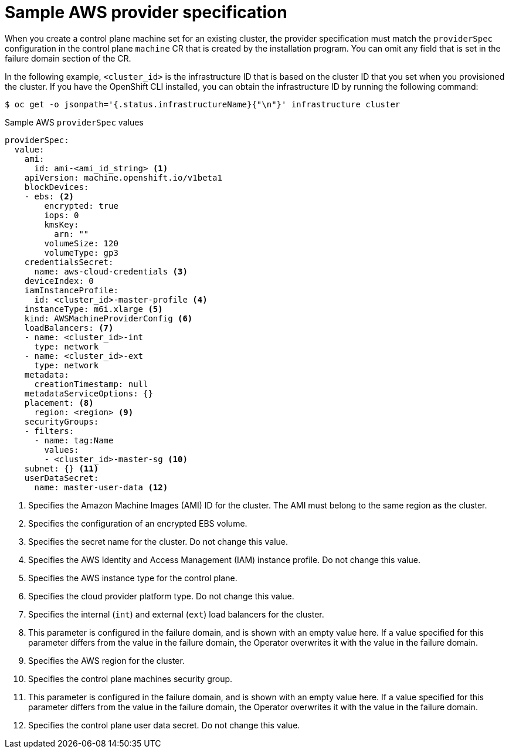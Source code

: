 // Module included in the following assemblies:
//
// * machine_management/cpmso-configuration.adoc

:_content-type: REFERENCE
[id="cpmso-yaml-provider-spec-aws_{context}"]
= Sample AWS provider specification

When you create a control plane machine set for an existing cluster, the provider specification must match the `providerSpec` configuration in the control plane `machine` CR that is created by the installation program. You can omit any field that is set in the failure domain section of the CR.

In the following example, `<cluster_id>` is the infrastructure ID that is based on the cluster ID that you set when you provisioned the cluster. If you have the OpenShift CLI installed, you can obtain the infrastructure ID by running the following command:

[source,terminal]
----
$ oc get -o jsonpath='{.status.infrastructureName}{"\n"}' infrastructure cluster
----

.Sample AWS `providerSpec` values
[source,yaml]
----
providerSpec:
  value:
    ami:
      id: ami-<ami_id_string> <1>
    apiVersion: machine.openshift.io/v1beta1
    blockDevices:
    - ebs: <2>
        encrypted: true
        iops: 0
        kmsKey:
          arn: ""
        volumeSize: 120
        volumeType: gp3
    credentialsSecret:
      name: aws-cloud-credentials <3>
    deviceIndex: 0
    iamInstanceProfile:
      id: <cluster_id>-master-profile <4>
    instanceType: m6i.xlarge <5>
    kind: AWSMachineProviderConfig <6>
    loadBalancers: <7>
    - name: <cluster_id>-int
      type: network
    - name: <cluster_id>-ext
      type: network
    metadata:
      creationTimestamp: null
    metadataServiceOptions: {}
    placement: <8>
      region: <region> <9>
    securityGroups:
    - filters:
      - name: tag:Name
        values:
        - <cluster_id>-master-sg <10>
    subnet: {} <11>
    userDataSecret:
      name: master-user-data <12>
----
<1> Specifies the Amazon Machine Images (AMI) ID for the cluster. The AMI must belong to the same region as the cluster.
<2> Specifies the configuration of an encrypted EBS volume.
<3> Specifies the secret name for the cluster. Do not change this value.
<4> Specifies the AWS Identity and Access Management (IAM) instance profile. Do not change this value.
<5> Specifies the AWS instance type for the control plane.
<6> Specifies the cloud provider platform type. Do not change this value. 
<7> Specifies the internal (`int`) and external (`ext`) load balancers for the cluster.
<8> This parameter is configured in the failure domain, and is shown with an empty value here. If a value specified for this parameter differs from the value in the failure domain, the Operator overwrites it with the value in the failure domain. 
<9> Specifies the AWS region for the cluster.
<10> Specifies the control plane machines security group.
<11> This parameter is configured in the failure domain, and is shown with an empty value here. If a value specified for this parameter differs from the value in the failure domain, the Operator overwrites it with the value in the failure domain. 
<12> Specifies the control plane user data secret. Do not change this value.